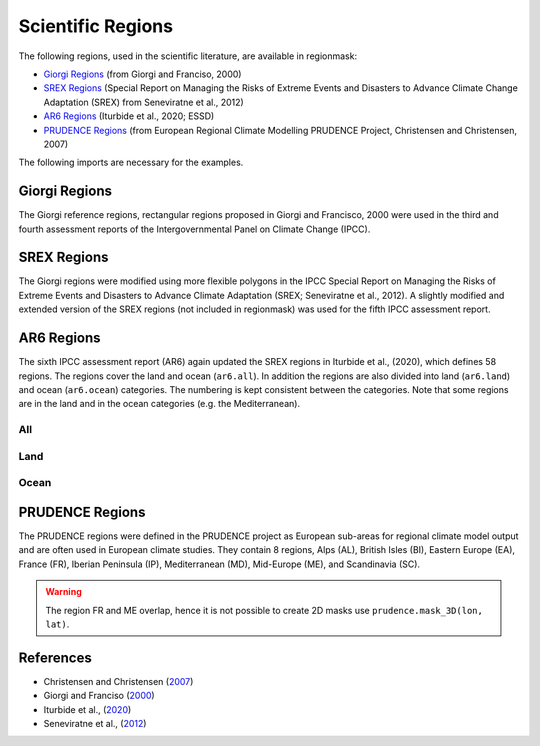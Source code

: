 ##################
Scientific Regions
##################

The following regions, used in the scientific literature, are available in regionmask:

* `Giorgi Regions`_ (from Giorgi and Franciso, 2000)
* `SREX Regions`_ (Special Report on Managing the Risks of Extreme Events and Disasters to Advance Climate Change Adaptation (SREX) from Seneviratne et al., 2012)
* `AR6 Regions`_ (Iturbide et al., 2020; ESSD)
* `PRUDENCE Regions`_ (from European Regional Climate Modelling PRUDENCE Project, Christensen and Christensen, 2007)

.. ipython:: python
    :suppress:

    import matplotlib as mpl

    # cut border when saving (for maps)
    mpl.rcParams["savefig.bbox"] = "tight"
    # better quality figures (mostly for PRUDENCE)
    plt.rcParams['savefig.dpi'] = 300


The following imports are necessary for the examples.

.. ipython:: python

    import regionmask

    import cartopy.crs as ccrs

Giorgi Regions
==============

The Giorgi reference regions, rectangular regions proposed in Giorgi and
Francisco, 2000 were used in the third and fourth assessment reports of the
Intergovernmental Panel on Climate Change (IPCC).

.. ipython:: python

    regionmask.defined_regions.giorgi

.. ipython:: python

    @savefig plotting_giorgi.png width=100%
    regionmask.defined_regions.giorgi.plot(label='abbrev');

SREX Regions
============

The Giorgi regions were modified using more flexible polygons in the IPCC Special Report
on Managing the Risks of Extreme Events and Disasters to Advance Climate Adaptation
(SREX; Seneviratne et al., 2012). A slightly modified and extended version of the SREX
regions (not included in regionmask) was used for the fifth IPCC assessment report.

.. ipython:: python

    regionmask.defined_regions.srex


.. ipython:: python

    @savefig plotting_srex.png width=100%
    regionmask.defined_regions.srex.plot();

AR6 Regions
===========

The sixth IPCC assessment report (AR6) again updated the SREX regions in Iturbide et al.,
(2020), which defines 58 regions. The regions cover the land and ocean (``ar6.all``).
In addition the regions are also divided into land (``ar6.land``) and ocean
(``ar6.ocean``) categories. The numbering is kept consistent between the categories.
Note that some regions are in the land and in the ocean categories (e.g. the Mediterranean).

All
~~~

.. ipython:: python

    regionmask.defined_regions.ar6.all


.. ipython:: python

    text_kws = dict(color="#67000d", fontsize=7, bbox=dict(pad=0.2, color="w"))

    @savefig plotting_ar6_all.png width=100%
    regionmask.defined_regions.ar6.all.plot(
        text_kws=text_kws, label_multipolygon="all"
    );

Land
~~~~

.. ipython:: python

    regionmask.defined_regions.ar6.land

.. ipython:: python

    @savefig plotting_ar6_land.png width=100%
    regionmask.defined_regions.ar6.land.plot(text_kws=text_kws, add_ocean=True);


Ocean
~~~~~

.. ipython:: python

    regionmask.defined_regions.ar6.ocean

.. ipython:: python

    @savefig plotting_ar6_ocean.png width=100%
    regionmask.defined_regions.ar6.ocean.plot(
        text_kws=text_kws, add_land=True, label_multipolygon="all"
    )


PRUDENCE Regions
================

The PRUDENCE regions were defined in the PRUDENCE project as European sub-areas for regional climate model output and are often used in European climate studies. They contain 8 regions, Alps (AL), British Isles (BI), Eastern Europe (EA), France (FR), Iberian Peninsula (IP), Mediterranean (MD), Mid-Europe (ME), and Scandinavia (SC).

.. warning:: The region FR and ME overlap, hence it is not possible to create 2D masks use ``prudence.mask_3D(lon, lat)``.

.. ipython:: python

    regionmask.defined_regions.prudence

.. ipython:: python

    # choose a good projection for regional maps
    proj = ccrs.LambertConformal(central_longitude=10)

    @savefig plotting_prudence.png width=100%
    regionmask.defined_regions.prudence.plot(projection=proj, resolution="50m");


References
==========
* Christensen and Christensen (`2007 <https://link.springer.com/article/10.1007/s10584-006-9210-7>`_)
* Giorgi and Franciso (`2000 <http://onlinelibrary.wiley.com/doi/10.1029/1999GL011016>`_)
* Iturbide et al., (`2020 <https://essd.copernicus.org/preprints/essd-2019-258/>`_)
* Seneviratne et al., (`2012 <https://www.ipcc.ch/pdf/special-reports/srex/SREX-Ch3-Supplement_FINAL.pdf>`_)
